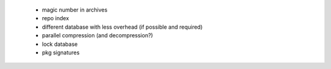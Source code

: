   * magic number in archives

  * repo index

  * different database with less overhead (if possible and required)

  * parallel compression (and decompression?)

  * lock database

  * pkg signatures
